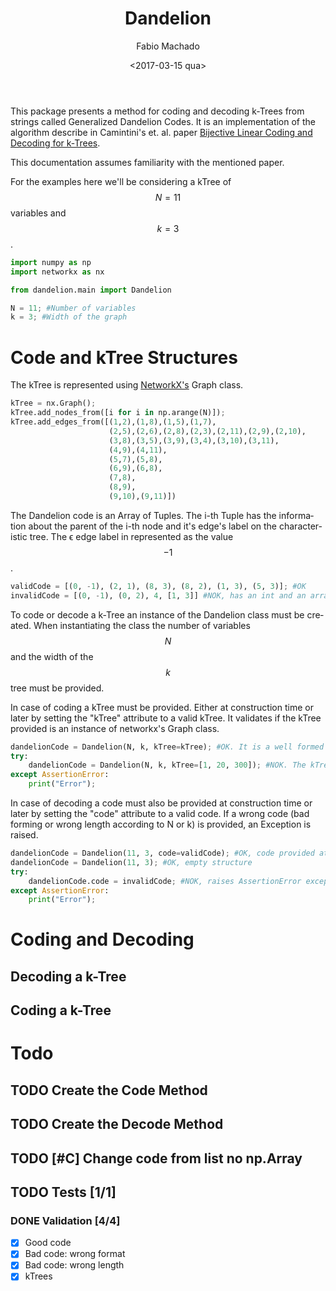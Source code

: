 #+OPTIONS: ':nil *:t -:t ::t <:t H:3 \n:nil ^:t arch:headline author:t
#+OPTIONS: broken-links:nil c:nil creator:nil d:(not "LOGBOOK") date:t e:t
#+OPTIONS: email:nil f:t inline:t num:t p:nil pri:nil prop:nil stat:t tags:t
#+OPTIONS: tasks:t tex:t timestamp:t title:t toc:t todo:t |:t
#+TITLE: Dandelion
#+DATE: <2017-03-15 qua>
#+AUTHOR: Fabio Machado
#+EMAIL: fabiohsmachado@gmail.com
#+LANGUAGE: en
#+SELECT_TAGS: export
#+CREATOR: Emacs 24.5.1 (Org mode 9.0.3)
#+EXCLUDE_TAGS: noexport
#+PROPERTY: header-args:python :session *Python*
#+PROPERTY: header-args :results output

This package presents a method for coding and decoding k-Trees from strings
called Generalized Dandelion Codes. It is an implementation of the algorithm
describe in Camintini's et. al. paper [[https://www.researchgate.net/publication/225969891_Bijective_Linear_Time_Coding_and_Decoding_for_k-Trees][Bijective Linear Coding and Decoding for
k-Trees]].

This documentation assumes familiarity with the mentioned paper.

For the examples here we'll be considering a kTree of $$N = 11$$ variables and $$k = 3$$.
#+BEGIN_SRC python
  import numpy as np
  import networkx as nx

  from dandelion.main import Dandelion
  
  N = 11; #Number of variables
  k = 3; #Width of the graph
#+END_SRC

* Code and kTree Structures
  The kTree is represented using [[https://networkx.github.io/][NetworkX's]] Graph class.
#+BEGIN_SRC python
  kTree = nx.Graph();
  kTree.add_nodes_from([i for i in np.arange(N)]);
  kTree.add_edges_from([(1,2),(1,8),(1,5),(1,7),
                        (2,5),(2,6),(2,8),(2,3),(2,11),(2,9),(2,10),
                        (3,8),(3,5),(3,9),(3,4),(3,10),(3,11),
                        (4,9),(4,11),
                        (5,7),(5,8),
                        (6,9),(6,8),
                        (7,8),
                        (8,9),
                        (9,10),(9,11)])
#+END_SRC

#+RESULTS:

The Dandelion code is an Array of Tuples. The i-th Tuple has the information
about the parent of the i-th node and it's edge's label on the characteristic
tree. The \epsilon edge label in represented as the value $$-1$$.
#+BEGIN_SRC python
  validCode = [(0, -1), (2, 1), (8, 3), (8, 2), (1, 3), (5, 3)]; #OK
  invalidCode = [(0, -1), (0, 2), 4, [1, 3]] #NOK, has an int and an array instead of Tuples in its elements
#+END_SRC

#+RESULTS:

To code or decode a k-Tree an instance of the Dandelion class must be created.
When instantiating the class the number of variables $$N$$ and the width of the
$$k$$ tree must be provided.

In case of coding a kTree must be provided. Either at construction time or later
by setting the "kTree" attribute to a valid kTree. It validates if the kTree
provided is an instance of networkx's Graph class.

#+BEGIN_SRC python
  dandelionCode = Dandelion(N, k, kTree=kTree); #OK. It is a well formed tree
  try:
      dandelionCode = Dandelion(N, k, kTree=[1, 20, 300]); #NOK. The kTree provided is not an instance of nx.Graph
  except AssertionError:
      print("Error");
#+END_SRC

#+RESULTS:
: 
: ... ... ... ... Error

In case of decoding a code must also be provided at construction time or later
by setting the "code" attribute to a valid code. If a wrong code (bad forming or
wrong length according to N or k) is provided, an Exception is raised.

#+BEGIN_SRC python
  dandelionCode = Dandelion(11, 3, code=validCode); #OK, code provided at construction
  dandelionCode = Dandelion(11, 3); #OK, empty structure
  try:
      dandelionCode.code = invalidCode; #NOK, raises AssertionError exception
  except AssertionError:
      print("Error");
#+END_SRC

#+RESULTS:
: 
: >>> ... ... ... ... Error

* Coding and Decoding
** Decoding a k-Tree

** Coding a k-Tree

* Todo
** TODO Create the Code Method
** TODO Create the Decode Method
** TODO [#C] Change code from list no np.Array 
** TODO Tests [1/1] 
*** DONE Validation [4/4]
    CLOSED: [2017-03-16 qui 00:03]
    - [X] Good code
    - [X] Bad code: wrong format
    - [X] Bad code: wrong length
    - [X] kTrees
